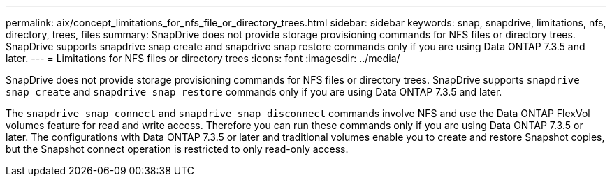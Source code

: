 ---
permalink: aix/concept_limitations_for_nfs_file_or_directory_trees.html
sidebar: sidebar
keywords: snap, snapdrive, limitations, nfs, directory, trees, files
summary: SnapDrive does not provide storage provisioning commands for NFS files or directory trees. SnapDrive supports snapdrive snap create and snapdrive snap restore commands only if you are using Data ONTAP 7.3.5 and later.
---
= Limitations for NFS files or directory trees
:icons: font
:imagesdir: ../media/

[.lead]
SnapDrive does not provide storage provisioning commands for NFS files or directory trees. SnapDrive supports `snapdrive snap create` and `snapdrive snap restore` commands only if you are using Data ONTAP 7.3.5 and later.

The `snapdrive snap connect` and `snapdrive snap disconnect` commands involve NFS and use the Data ONTAP FlexVol volumes feature for read and write access. Therefore you can run these commands only if you are using Data ONTAP 7.3.5 or later. The configurations with Data ONTAP 7.3.5 or later and traditional volumes enable you to create and restore Snapshot copies, but the Snapshot connect operation is restricted to only read-only access.
